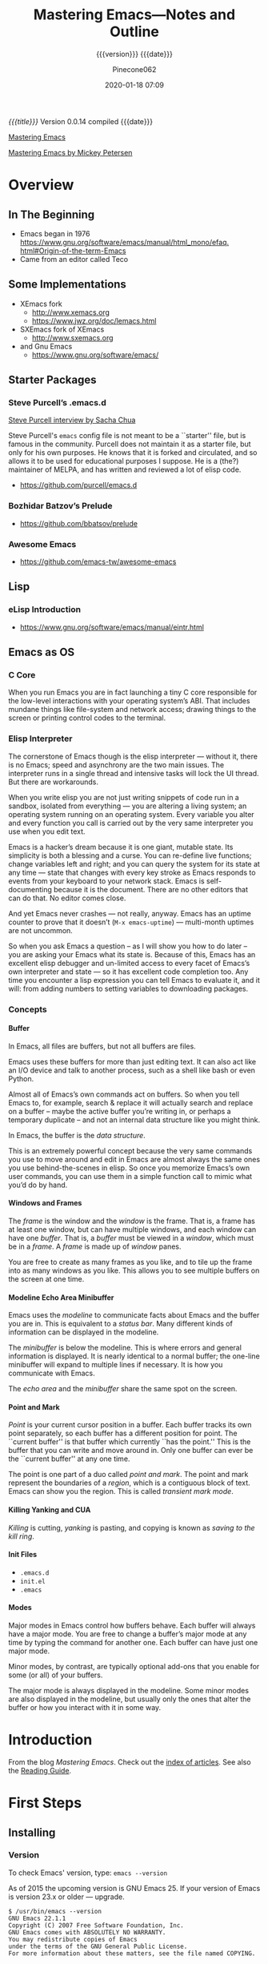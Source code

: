 # -*- mode: org; -*-

#+title:Mastering Emacs---Notes and Outline
#+subtitle:{{{version}}} {{{date}}}
#+author:Pinecone062
#+date:2020-01-18 07:09
#+macro:version Version 0.0.14

/{{{title}}}/ {{{version}}} compiled {{{date}}}

#+texinfo:@insertcopying

[[https://www.masteringemacs.org/][Mastering Emacs]]

[[file:/Volumes/Mt.Whitney/computers_bak/computers/text_stuff/text_editors/emacs_stuff/emacs--advanced/PETERSEN,M--mastering_emacs_().pdf][Mastering Emacs by Mickey Petersen]]


* Overview
** In The Beginning
   + Emacs began in 1976 [[https://www.gnu.org/software/emacs/manual/html_mono/efaq. html#Origin-of-the-term-Emacs]]
   + Came from an editor called Teco
** Some Implementations
:CP:
#+CINDEX: xemacs
#+CINDEX: sxemacs
:END:
   + XEmacs fork
     - [[http://www.xemacs.org]]
     - [[https://www.jwz.org/doc/lemacs.html]]
   + SXEmacs fork of XEmacs
     - [[http://www.sxemacs.org]]
   + and Gnu Emacs
     - [[https://www.gnu.org/software/emacs/]]
** Starter Packages
:CP:
#+CINDEX: starter packages
#+CINDEX: packages, starter
:END:
*** Steve Purcell’s .emacs.d
:CP:
#+CINDEX:Steve Purcell @code{.emacs.d}
#+CINDEX:Purcell, Steve
:END:

[[https://www.youtube.com/watch?v=Gq0hG_om9xY][Steve Purcell interview by Sacha Chua]]

Steve Purcell's ~emacs~ config file is not meant to be a ``starter'' file, but
is famous in the community.  Purcell does not maintain it as a starter file,
but only for his own purposes.  He knows that it is forked and circulated, and
so allows it to be used for educational purposes I suppose.  He is a (the?)
maintainer of MELPA, and has written and reviewed a lot of elisp code.

    + [[https://github.com/purcell/emacs.d]]

*** Bozhidar Batzov’s Prelude
:CP:
#+CINDEX: Batzov Prelude
#+CINDEX: Prelude from Batzov
:END:
    + [[https://github.com/bbatsov/prelude]]
*** Awesome Emacs
:CP:
#+CINDEX: Awesome Emacs
:END:
    + [[https://github.com/emacs-tw/awesome-emacs]]
** Lisp
*** eLisp Introduction
    + [[https://www.gnu.org/software/emacs/manual/eintr.html]]
:CP:
#+CINDEX: elisp
:END:
** Emacs as OS
*** C Core
When you run Emacs you are in fact  launching a tiny C core responsible for the
low-level interactions with your operating system’s ABI.  That includes mundane
things like  file-system and network  access; drawing  things to the  screen or
printing control codes to the terminal.
*** Elisp Interpreter
:CP:
#+CINDEX: elisp interpreter
#+CINDEX: ui thread
#+CINDEX: uptime
#+CINDEX: @code{M-x emacs-uptime}
:END:
The cornerstone of Emacs though is the elisp interpreter — without it, there is
no Emacs; speed  and asynchrony are the two main  issues.  The interpreter runs
in a single thread  and intensive tasks will lock the UI  thread. But there are
workarounds.

When  you write  elisp you  are not  just  writing snippets  of code  run in  a
sandbox,  isolated from  everything  — you  are altering  a  living system;  an
operating system running on an operating  system.  Every variable you alter and
every function  you call is  carried out by the  very same interpreter  you use
when you edit text.

Emacs  is  a hacker’s  dream  because  it is  one  giant,  mutable state.   Its
simplicity is  both a blessing and  a curse. You can  re-define live functions;
change variables left and right; and you  can query the system for its state at
any time — state that changes with every key stroke as Emacs responds to events
from your keyboard to your network  stack. Emacs is self-documenting because it
is the document. There  are no other editors that can do  that. No editor comes
close.

And yet Emacs never  crashes — not really, anyway. Emacs  has an uptime counter
to prove  that it doesn’t  (~M-x emacs-uptime~)  — multi-month uptimes  are not
uncommon.

So when you ask Emacs a question – as I will show you how to do later – you are
asking your Emacs  what its state is.  Because of this, Emacs  has an excellent
elisp debugger and un-limited access to  every facet of Emacs’s own interpreter
and state — so  it has excellent code completion too. Any  time you encounter a
lisp expression  you can tell  Emacs to evaluate it,  and it will:  from adding
numbers to setting variables to downloading packages.
*** Concepts
**** Buffer
:CP:
#+CINDEX: buffer
:END:
In Emacs, all files are buffers, but not all buffers are files.

Emacs uses these buffers for more than  just editing text. It can also act like
an I/O device  and talk to another process,  such as a shell like  bash or even
Python.

Almost all of Emacs’s own commands act  on buffers.  So when you tell Emacs to,
for example, search & replace it will actually search and replace on a buffer –
maybe the active  buffer you’re writing in, or perhaps  a temporary duplicate –
and not an internal data structure like you might think.

In Emacs, the buffer is the /data structure/.

This is an extremely powerful concept because the very same commands you use to
move  around  and edit  in  Emacs  are almost  always  the  same ones  you  use
behind-the-scenes in elisp. So once you memorize Emacs’s own user commands, you
can use them in a simple function call to mimic what you’d do by hand.
**** Windows and Frames
:CP:
#+CINDEX: windows
#+CINDEX: frames
:END:
The /frame/ is the window and the /window/  is the frame.  That is, a frame has
at least one  window, but can have  multiple windows, and each  window can have
one /buffer/.  That is, a /buffer/ must  be viewed in a /window/, which must be
in a /frame/.  A /frame/ is made up of /window/ panes.

You are  free to create as  many frames as you  like, and to tile  up the frame
into as many windows  as you like.  This allows you to  see multiple buffers on
the screen at one time.
**** Modeline Echo Area Minibuffer
:CP:
#+CINDEX: modeline
#+CINDEX: minibuffer
#+CINDEX: echo area
:END:
Emacs uses the /modeline/ to communicate facts about Emacs and the buffer you
are in.  This is equivalent to a /status bar/.  Many different kinds of
information can be displayed in the modeline.

The /minibuffer/ is below the modeline.  This is where errors and general
information is displayed.  It is nearly identical to a normal buffer; the
one-line minibuffer will expand to multiple lines if necessary.  It is how you
communicate with Emacs.

The /echo area/ and the /minibuffer/ share the same spot on the screen.
**** Point and Mark
:CP:
#+CINDEX: point
#+CINDEX: mark
#+CINDEX: region
#+CINDEX: transient mark mode
:END:
/Point/ is  your current cursor position  in a buffer.  Each  buffer tracks its
own point separately,  so each buffer has a different  position for point.  The
``current buffer'' is  that buffer which currently ``has the  point.''  This is
the buffer that you can write and move  around in.  Only one buffer can ever be
the ``current buffer'' at any one time.

The point  is one part of  a duo called /point  and mark/.  The point  and mark
represent the boundaries of a /region/, which is a contiguous block of text.
Emacs can show you the region.  This is called /transient mark mode/.
**** Killing Yanking and CUA
/Killing/ is cutting, /yanking/ is pasting, and copying is known as /saving to
the kill ring/.
**** Init Files
     + ~.emacs.d~
     + ~init.el~
     + ~.emacs~
**** Modes
Major modes in Emacs control how  buffers behave.  Each buffer will always have
a major  mode.  You are  free to change  a buffer’s major  mode at any  time by
typing the command for another one.  Each buffer can have just one major mode.

Minor modes, by contrast, are typically optional add-ons that you enable for
some (or all) of your buffers.

The major mode is  always displayed in the modeline. Some  minor modes are also
displayed in the modeline,  but usually only the ones that  alter the buffer or
how you interact with it in some way.

* Introduction
From the blog /Mastering Emacs/.  Check out the [[https://www.masteringemacs.org/all-articles][index of articles]].
See also the [[https://www.masteringemacs.org/reading-guide][Reading Guide]].

* First Steps
** Installing
*** Version
#+CINDEX: version
To check Emacs' version, type: ~emacs --version~

As of 2015 the upcoming version is GNU Emacs 25. If your version of Emacs is
version 23.x or older --- upgrade.

#+BEGIN_EXAMPLE
$ /usr/bin/emacs --version
GNU Emacs 22.1.1
Copyright (C) 2007 Free Software Foundation, Inc.
GNU Emacs comes with ABSOLUTELY NO WARRANTY.
You may redistribute copies of Emacs
under the terms of the GNU General Public License.
For more information about these matters, see the file named COPYING.
#+END_EXAMPLE

*** Emacs on Mac OS
:CI:
#+CINDEX: Mac OS, installing
:END:
Mac OSX, in particular, seems to attract  a great deal of conflicting advice on
how  to best  run Emacs;  the best  advice  I can  offer is  to try  out a  few
different approaches and find one that fits you.

:CI:
#+CINDEX: Mac OS, unofficial builds
:END:
 + Unofficial build  --- One approach (though  there are several) is  to use an
   unofficial build of Emacs.

**** Emacs For Mac OSX
#+CINDEX: Emacs For Mac OSX
#+CINDEX: Mac OSX, flavors
[[http://emacsformacosx.com/][Emacs For Mac OSX]]

   - Pure Emacs! No extras! No nonsense!
   - About These Emacs Builds
     * I build three different release flavors of Emacs:
       1. Official releases --- These should be more stable but are not released
            very often.
       2. Pretests --- These are much more  stable and are meant for vetting the
                      code for last minute bugs before a final release.
       3. Nightlies ---  These are bleeding edge builds and  may have bugs. They
                       are built directly from the [[http://git.savannah.gnu.org/cgit/emacs.git/][public Git repository]]. I try
                       to build these nightly.
     * The scripts I run basically just  configure and build right from the GNU
       source --- I  don't add any patches or any  extraneous lisp packages.  I
       do include  the old  Carbon icon  on the  disk image  because I  like it
       better than the new Cocoa icon but it is not enabled by default.
     * Emacs is built on  various versions of Mac OS X: 10.6,  10.7 and 10.9 as
       of this writing. The 10.6 builds  also build 32-bit and PowerPC binaries
       (only Emacs 24 builds PowerPC ---  Emacs dropped support for it in Emacs
       25).  The  later OSes  only build  64-bit builds.  All the  binaries are
       combined  into a  single executable  and a  small Ruby  launcher chooses
       which binary to run based on the machine's OS and architecture.
     * Why not just use  a fat binary? Because fat binaries can  only hold 1 of
       each architecture and Emacs has multiple x86_64 architectures binaries.
     * Why are there multiple x86_64 binaries? Because the Emacs source does OS
       feature detection at compile time instead  of at run-time. So if I build
       Emacs on  10.9 then it  will contain hard-coded  calls to 10.9  APIs and
       will not run on 10.6. If I compile  it on 10.6, then it will also run on
       10.9, but it won't take advantage of any of the features in 10.9.
     * Because  of  the unstable  nature  of  nighly  builds, and  (sadly)  the
       relative fragility  of OS X  running on VMs,  there may be  days missing
       here and there.
     * *Note:* Recent Emacs builds (since 2009-12-09) have 64 bit Intel support
       in the Universal Binary. Yay!
     * *Also  Note:* Recent  Emacs builds  (since 2012-12-16)  have been  built
       against Mac OS 10.7 (Lion) and have  Lion full screen support if you are
       running on Lion  or Mountain Lion. They also have  better retina display
       support and are code signed. Also Yay!
     * *Also  Also  Note:*  Recent  Emacs  builds  (since  2016-08-15)  include
       ~gnutls~ (except on Mac OS 10.6 ---  Homebrew doesn't work on 10.6 and I
       don't want to spend a lot of  time compiling ~gnutls~ on a platform that
       is  barely  used).    You  can  now  use  https  urls   in  the  package
       configuration. Yay!
     * *Also Also  Also Note:*  Recent Emacs builds  (since 2018-04-10)  do not
       include  ~gnutls~  on  10.8  and lower.   Unfortunately  the  method  of
       downloading  ~gnutls~ (Homebrew)  stopped  working  because the  servers
       stopped  supporting old  SSL versions  and  10.8's SSL  libs aren't  new
       enough.  The  Emacs 26.0.91-1  pretest  is  the  last version  that  has
       ~gnutls~ on Mac OS 10.8.

#+CINDEX: Mac OSX, build scripts
   - The Build Scripts
     * Get them here: https://github.com/caldwell/build-emacs
     * I rewrote the build scripts in 2014 to make them more modular so I could
       easily control them with Jenkins. I  also moved them from shell to Ruby,
       which cleaned things up tremendously. They still aren't documented super
       well, but they should be easier to read, at least.

#+CINDEX: Mac OSX, tips and tricks
#+CINDEX: Mac OSX, @code{Emacs.app}
    - Tips  and  Tricks  --  Here  are  some tips  and  tricks  on  setting  up
      ~Emacs.app~ on  Mac OS X.  These  are based on my  personal experience of
      using ~Emacs.app~ for the past 10 years  or so; there may be better ways,
      but these work for me.

@@texinfo:@heading Running @code{Emacs.app} from the command line with @command{emacs}@@

Call this script @@texinfo:@command{emacs}@@ and put it somewhere in your
@@texinfo:@env{PATH}@@ (@@texinfo:@code{~/bin}@@ or
@@texinfo:@code{/usr/local/bin}@@):

#+BEGIN_EXAMPLE
#!/bin/sh
/Applications/Emacs.app/Contents/MacOS/Emacs "$@"
#+END_EXAMPLE

@@texinfo: @heading Using @command{emacsclient}@@

 1. Make sure the latest @@texinfo:@code{emacsclient}@@ binary is in your path:

#+BEGIN_EXAMPLE
ln -s /Applications/Emacs.app/Contents/MacOS/bin/emacsclient /usr/local/bin
# or ~/bin if you prefer
#+END_EXAMPLE

 2. Call this script @@texinfo:@command{ec}@@ and  put it somewhere in your @@texinfo:@env{PATH}@@
    (@@texinfo:@code{~/bin}@@ or @@texinfo:@code{/usr/local/bin}@@):

#+BEGIN_EXAMPLE
#!/bin/sh
which osascript > /dev/null 2>&1 && osascript -e 'tell application "Emacs" to activate'
emacsclient -c "$@"
#+END_EXAMPLE

 3.  Add   @@texinfo:@command{alias  emacs=ec}@@   or  @@texinfo:@command{alias
    emacsclient=ec}@@   to  your   @@texinfo:@code{.bashrc}@@.   Or   just  use
    @@texinfo:@command{ec}@@ directly.

@@texinfo:@heading Using Emacs as the @command{mergetool} for @command{git}@@

 1. Add add this snippet to your @@texinfo:@code{.gitconfig}@@:

#+BEGIN_EXAMPLE
[merge]
        tool = ediff
[mergetool "ediff"]
        cmd = emacs --eval \"(ediff-merge-files-with-ancestor \\\"$LOCAL\\\" \\\"$REMOTE\\\" \\\"$BASE\\\" nil \\\"$MERGED\\\")\"
#+END_EXAMPLE

 2. If you want to use @@texinfo:@command{emacsclient}@@, add this snippet
    instead:

#+BEGIN_EXAMPLE
[merge]
  tool = ediff
[mergetool "ediff"]
  cmd = emacsclient -c -a \"\"  --eval \"(ediff-merge-files-with-ancestor \\\"$LOCAL\\\" \\\"$REMOTE\\\" \\\"$BASE\\\" nil \\\"$MERGED\\\")\"
#+END_EXAMPLE

@@texinfo:@heading Changing the Modifier Keys@@

@@texinfo:@subheading Easy@@
The easiest way is to use the Customize interface: ~M-x customize-group RET ns RET~.

@@texinfo:@subheading Hard@@
If you don't like Customize and want to do it manually, the following variables
control the modifier keys:

 - ns-alternate-modifier
 - ns-command-modifier
 - ns-control-modifier
 - ns-function-modifier
 - ns-option-modifier (just a different name for ns-alternate-modifier)
 - ns-right-alternate-modifier
 - ns-right-command-modifier
 - ns-right-control-modifier
 - ns-right-option-modifier

Each variable can be set to ~'control~, ~'meta~, ~'alt~, ~'super~, or ~'hyper~.

In addition ~ns-alternative-modifier~ (and  ~ns-option-modifier~) can be set to
~'none~, which  lets it get interpreted  by the OS so  it can be used  to input
special characters.

The ~ns-right-*~  variables are set to  ~'left~ by default which  makes them the
same as their ~left~ counterpart.

@@texinfo:@heading Verifying the Binary Integrity@@

This  site serves  the binaries  via SSL  and while  the binaries  are not  GPG
signed, the application is code signed. You can verify the signature like this:
 : codesign -dvv /Applications/Emacs.app

Or, if you haven't installed emacs yet, but have mounted the disk image:
 : codesign -dvv /Volumes/Emacs/Emacs.app

Look for the following in the output:

#+BEGIN_EXAMPLE
Authority=Developer ID Application: Galvanix
Authority=Developer ID Certification Authority
Authority=Apple Root CA
#+END_EXAMPLE

~Galvanix~  is my  consulting partnership  and is  what I  registered my  Apple
developer account under. If you see that, the binary is intact.

**** Build Emacs from Source on OSX
#+begin_src sh
git clone git://git.savannah.gnu.org/emacs.git
cd emacs
./autogen.sh
./configure --with-ns
make install
cd nextstep
open Emacs.app 
#+end_src

**** Emacs-Mac by Mitsuharu Yamamoto
- https://bitbucket.org/mituharu/emacs-mac/overview
- https://github.com/railwaycat/homebrew-emacsmacport

**** Emacs Plus
- https://github.com/railwaycat/homebrew-emacsmacport

**** Emacs For Mac OS Wiki
:CI:
#+CINDEX: wiki, mac os
:END:
[[https://www.emacswiki.org/emacs/EmacsForMacOS][EmacsForMacOS Wiki]]

***** Distributions

****** Vanilla
These builds are based on the development version of GNU Emacs and do not
contain any additional packages or patches.  Popular Mac keyboard shortcuts are
available though (e.g. ~Command-O~ for opening a file); these are mapped to the
~Super~ modifier (i.e., the Apple/Command key functions as ~Super~).

#+CINDEX: EmacsForMacOS
[[http://emacsformacosx.com/][EmacsForMacOS]]

****** Extras

******* Mitsuhara Yamamoto's Mac Port
#+CINDEX: Mac Port
[[https://bitbucket.org/mituharu/emacs-mac/][Mac Port]]

 Based on the latest stable release of GNU Emacs (26.1 as of 2018-06-14) and
 claims to incorporate most of the features of Carbon Emacs and the
 Carbon+AppKit port from Emacs 22.3. It has improved ~C-g~ support, an emulation
 of ‘select’ that doesn’t require periodic polling, full screen support,
 subpixel font rendering, and smooth (pixel) scrolling.  See the [[https://bitbucket.org/mituharu/emacs-mac/][readme]] for more
 details. Available via Homebrew and MacPorts (as emacs-mac-app), as discussed
 below, or prebuilt binaries.

******* Aquamacs
#+CINDEX: Aquamacs
- [[http://aquamacs.org/][Aquamacs]]

- [[https://github.com/davidswelt/aquamacs-emacs/][Github Aquamacs-Emacs]]

Is a convenient distribution based on GNU Emacs 25.1.

Aquamacs comes preconfigured with a large number of packages and differs from
other Emacsen in that it feels more like a Mac OS X application.

OS X standard keyboard shortcuts are supported, files open in separate windows
or tabs, nice fonts are available, and it has a convenient drag&drop
installer.

Hundreds of file types are supported (C, Java, HTML, Python, Ruby, AppleScript,
XML, R (Splus), LaTeX (AUCTeX) etc.).

All these extra modes come included and readily configured – no InitFile
hacking.

Spell checking is easy to install (e.g., CocoAspell) and asian input methods
are also supplied, and options to deal with the missing Meta key on Mac
keyboards.

Aquamacs is based on Cocoa, the modern user interface framework in OS X.

It is a ready-to-use Universal App for PPC and Intel Macs that works well on
all recent Mac OS X versions.  Recommended for Mac users who want an Emacs that
is tailored to the Mac.

Experimental versions based on GNU Emacs 25 are also available.

******* Emacs Modified for macOS
- [[https://vigou3.gitlab.io/emacs-modified-macos/][Emacs Modified for macOS]]

*Emacs Modified for macOS* is a distribution of GNU Emacs 26.1 (released May
28, 2018) bundled with a few select packages for R developers and LaTeX users.
The distribution is based on the latest stable release of GNU Emacs compiled by
David Caldwell and distributed on Emacs for Mac OS X.

******** Philosophy
This distribution of Emacs is based on the NeXTstep port part of the official
sources of GNU Emacs. Other than the additions mentioned above and the minor
configurations found in the site-start.el file, this is a stock distribution of
Emacs. Users of Emacs on other platforms will appreciate the similar look and
feel of the application.

******** vs. Aquamacs
#+CINDEX: Aquamacs
Those looking for a more Mac-like version of Emacs may consider Aquamacs. I
used Aquamacs myself for two years, but I got tired of disabling the newer
“features” in each release of the application. For me Aquamacs insists too much
on opening new frames and on playing with fonts. Moreover, ESS is not kept up
to date on a regular basis.

****** Building From Source
- To download emacs using git, use this command:
  : git clone git://git.savannah.gnu.org/emacs.git
- Tarball Available from the [[http://savannah.gnu.org/projects/emacs/][GNU Savannah emacs]] page.  Click on “Download Area”
  under “Quick Overview”.

******* Building
- There are many options for building emacs (such as whether to build for the
  X11 GUI or the Cocoa GUI), which are discussed in the INSTALL file.
- There is also a script (~emacs/mac/make-package~) to create a Mac OS X
  package for use by the installer.
- The “normal” way to build Emacs under Mac OS X is:
#+BEGIN_EXAMPLE
./configure --with-ns
 make install
#+END_EXAMPLE
- When the build is complete, you should see ~Emacs.app~ in
  ~./nextstep/Emacs.app~.  Simply copy it to your applications folder and open
  it to run.
- For more detailed instructions, see the ~nextstep/INSTALL~ file.
- Additionally, you may benefit from reading the build script here: http://github.com/ieure/emacs-nightly.

**** iTerm Wiki for Emacs
:CI:
#+CINDEX: iTerm
:END:
[[https://www.emacswiki.org/emacs/iTerm2#toc11][iTerm Wiki for Emacs --- Super and Hyper Keys]]

***** Why getting Super and Hyper working in a terminal is not straightforward
The reason for this has to do a lot with DEC terminal history and the keys that
were available  in some of the  earliest possible terminals.  The  DEC terminal
became the default basis of emulation for most software.

Contrast  this with  the [[https://en.wikipedia.org/wiki/Space-cadet_keyboard][Space-cadet]]  keyboard  that influenced  the design  of
Emacs, made  for MIT Lisp  machines.  It  included several modifier  keys which
allowed multiple  character sets  as well  as a large  macro space  for binding
commands to key combinations.   Two modifier keys to the left  of the space bar
on the Space-cadet keyboard include the *Super* and *Hyper* keys.

While insanely  useful for the  experienced user,  fewer people worked  on Lisp
machines  compared  to  the  widespread  availability  of  VT-series  character
terminals. All  command line and  serial-terminal interaction you’ll  ever find
supports VT-100.

In GUI mode most emacsen will bind the Windows or Option key to *Super*U. Or if
you’re a Mac  user, you might have swapped  *Alt* and *⌘* so the  *Meta* key is
closest to the spacebar and easier to reach.

When  you press  a key  on your  keyboard your  terminal emulator  will send  a
character  or  an escape  sequence  down  the  connection.   For DEC  or  xterm
terminals, some keys may not send signals.  iTerm2 can make use of any key that
OSX will respond to and you can  customize it to run commands locally, remotely
or send signals down the terminal connection to the remote machine.

***** Testing escape codes
First,  connect  your  remote  machine  and  issue  the  cat  command  with  no
parameters. Depending on  your OS, termcap on the remote  and the codepage your
keyboard is set  to, you’ll see either  a character or an  escape sequence when
you type something.

Let’s see how the Latin letter ~O~ works when pressed with modifier keys.
 + When I press ~o~, I get an ~o~.
 + But when I press ~ALT+o~, I get ~^[o~
 + When I press ~CTRL+ALT+o~, I get ~^[^O~
 + And when I press ~SHIFT+ALT+o~, I get ~^[O~

These combos are being  read by the remote machine and being  fed to ~STDIN~ to
~cat~ (and ~cat~ is reading them back  as output).  They’re also the most basic
escape sequences, as ~^~ is the code for ~COMMAND~, and ~^[~ is for ~ALT/META~,
known  as the  escape sequence  ~^[~ .   For terminals  and IBM  PCs, the  ~^[~
signifies some sort  of terminal code, signifying a keypress  or some action to
be taken  on the terminal  or the  remote.  If your  keyboard has a  D-pad, try
hitting  ~<up> <down>  <right>~ and  ~<left>~.  Usually  these will  be ~^[[A~,
~^[[B~, ~^[[C~ and ~^[[D~, respectively.

You can press ~C-c~ to get out of ~cat~

Now let’s  try sending a  more complicated escape  sequence using some  keys on
your keyboard and fool Emacs on the  remote into thinking you pressed a *Hyper*
key combo.
 + Go into your iTerm2 settings for your connection profile.
 + In the Keys panel, let’s set a key combo for ~Ctrl+⌘+Option+A~, which is the
   three leftmost keys next to the space bar plus the letter ~A~.
 + I’m pretty confident your remote termcap probably does not have an entry for
   ~^[[1;P9~, so let’s start off with that code.
 + Your setting should look like this:
   + Keyboard Shortcut :: ~^+Option+Control+a~
   + Action :: Send Escape Sequence
   + Escape :: ~[1;P9~
 + Let’s get Emacs to listen for this key.  Evaluate the following Lisp code in
   an Emacs session (I  took the liberty of adding escapes for  the rest of the
   keys):
 + Now we can bind Hyper to something.  Let’s try this:
   + ~(global-set-key (kbd "H-a") 'dired)~
 + Now when  you press ~Ctrl+⌘+Option+A~, ~dired~ should pop  up.  Proceed with
   adding the rest  of the keys and  escape codes in your  iTerm2 setup.  Also,
   you can use the ~cat~ command to  check your work and ensure that the proper
   escape sequences are reaching the remote machine.
 + You can also  make combinations with ~Control~ and ~META~  such as ~C-c H-o~
   with this technique.  For ~C-c H-o~ you would hit ~C-c~ and then release the
   keys, then ~Ctrl+⌘+Option+o~ for the ~H-o~ part.
 +  Now  you can  make  loads  more keybindings  for  all  your favorite  Emacs
   commands.

** Starting
** Interface
** Keys
*** Control
*** Extended
*** Universal
*** Remembering Keys
** Configuring
*** Customizing
*** Evaluating Lisp
*** Package Manager
*** Color Themes
*** Mastering Key Bindings in Emacs
- https://www.masteringemacs.org/article/mastering-key-bindings-emacs


There’s a reason why the Emacs manual has dedicated 30-odd pages to describing,
in great detail, all the subtleties and nuances of how to bind keys.  I’ve
written a guide that covers what you need to know to bind keys to even complex
commands, and a set of templates you can use in your own code.

**** Keymaps
#+cindex:keymap
A {{{dfn(keymap)}}} is an internal data structure used by Emacs to store keys
and their associated actions.  Keymaps are rarely modified directly, but
through a set of commands that manipulate the data structure for you.

Every buffer and most major and minor modes have a keymap, and that keymap
defines what the keys do when key sequences are sent to that buffer.  Keys can
be divided into three categories:

#+cindex:prefix key
#+cindex:key, prefix
#+cindex:complete key
#+cindex:key, complete
- undefined :: self-explanatory
- prefix key :: are parts of a complete key, and each constituent part of a
                prefix key is made up of its own keymap
- complete key :: a command that, when input, executes its associated command


#+cindex:keys, show all
To enumerate all the active minor and major mode key bindings in a buffer,
type:

- =C-h m=


If you know part of a key sequence, type out that part, then type the following
to get a list of all keys that belong to that sequence.

- =C-h=

**** Key Bind Commands
There are several ways you can define (or undefine) keys.

- ~(define-key KEYMAP KEY DEF)~ ::

     #+cindex:@code{define-key}
     #+cindex:keyboard map
     #+cindex:keymap, keyboard
     Defines a key against a keyboard map.  Use this if you want to change a
     keymap that isn’t the current buffer map.

- ~(local-set-key KEY COMMAND)~ ::

     #+cindex:@code{local-set-key}
     #+cindex:local keymap
     #+cindex:keymap, local
     Binds a key to the local keymap used by the active buffer, unlike
     ~define-key~ which takes an explicit keymap to bind a key against.

- ~(global-set-key KEY COMMAND)~ ::

     #+cindex:@code{global-set-key}
     #+cindex:global keymap
     #+cindex:keymap, global
     Binds a key to the global keymap, making it available in all buffers (with
     a caveat---see below.)

- ~(global-unset-key KEY)~ ::

     #+cindex:@code{global-unset-key}
     #+cindex:global keymap
     #+cindex:keymap, global
     Removes KEY from the global keymap

- ~(local-unset-key KEY)~ ::

     #+cindex:@code{local-unset-key}
     #+cindex:local keymap
     #+cindex:keymap, local
     Removes KEY from the active, local keymap.

**** Representing Keys in Code
{{{heading(@@texinfo:@code{@@kbd@@texinfo:}@@)}}}

#+cindex:key as string, vector
#+cindex:vector key
#+cindex:@code{kbd} macro
In order to actually bind a key you must first tell Emacs what key you intend
to use.  Unfortunately there’s more than one way of representing keys in Emacs:
as a /string/, or as a /vector/.  There is a macro built in to Emacs called
{{{dfn(kbd)}}}, which translates a human-readable key into a format Emacs can
understand.

{{{heading(Function and Navigation Keys)}}}

One important point to note is that you must surround /function/ and
/navigation/ keys with =<= and =>=.  Those keys include F-keys, arrow keys and
home row keys, like so: =<home>=, =<f8>= and =<down>=.  But if you want to
represent the key =C-c p= then write ~(kbd "C-c p")~.

**** Remapping Commands
{{{heading(@@texinfo:@code{@@remap@@texinfo:}@@---Replace)}}}

#+cindex:@code{remap} event
#+cindex:@code{define-key} command
You can tell Emacs that you want to /replace/ all keys pointing to a certain
command with one of your own choosing by using the ~remap~ event; this should
be done instead of passing a key to the key bind function you are using.  This
is arguably the best way of replacing existing commands with your own as Emacs
will automagically handle the key reassignment in the background.

: (define-key (current-global-map) [remap kill-line] 'my-homemade-kill-line)

Here I globally remap all key binds that point to ~kill-line~ to
~my-homemade-kill-line~.

#+cindex:transient mark mode
For some more hands-on examples read my article [[https://www.masteringemacs.org/article/fixing-mark-commands-transient-mark-mode][Fixing the Mark Commands in Transient Mark Mode]].

**** Reserved Keys
You can pick any keyboard combination you desire---even if that key bind is
already taken, so be careful.  But Emacs has set aside certain keys for use by
users.  Generally, all keys prefixed with =C-c ?= (where =?= is a single
character) are reserved for you, and you alone.  In practice most third-party
packages don’t give a hoot and will gladly stuff their own key binds in there.

The other set of reserved keys are the F-keys from =F5= and onwards.

{{{heading(Hyper and Super Prefix Keys)}}}

#+cindex:hyper key
#+cindex:super key
The other two prefix keys reserved to you are =hyper= and =super=.  They are
remnants from ancient keyboards used in the 80s, but live on today in Emacs.
Most PC-compatible keyboards won’t have a =super= or =hyper= key so some people
rebind the Windows key and the Application Context key to be =hyper= and
=super= instead.

#+caption:Symbolics's lisp machine keyboard PN 365407 Rev C. (Photo by Joey Devilla.)
#+name:fig-lisp-machine-super-hyper-keys
[[file:figs/lisp-machine-keyboard-2-left.jpg]]

[fn::From http://ergoemacs.org/emacs/emacs_hyper_super_keys.html]

- See [[http://ergoemacs.org/emacs/emacs_hyper_super_keys.html][Emacs: How to Bind Super Hyper Keys]].

- See [[http://irreal.org/blog/?p=1450][A Hyper Key for the Mac]]


If you want to use =hyper= then use the prefix key =H-= (e.g., =H-q=) and if
you want =super= use the prefix key =s-= (lower case).


{{{heading(On Mac OS X)}}}

#+caption:set keys for Apple keyboard, for emacs in OS X
#+name:set-keys-mac-os-x
#+begin_src emacs-lisp
;; set keys for Apple keyboard, for emacs in OS X
(setq mac-command-modifier 'meta) ; make cmd key do Meta
(setq mac-option-modifier 'super) ; make opt key do Super
(setq mac-control-modifier 'control) ; make Control key do Control
(setq ns-function-modifier 'hyper)  ; make Fn key do Hyper
#+end_src
*** Configuring the Emacs Frame Height
- See [[http://irreal.org/blog/?p=1331][More on Setting the Emacs Frame Height]]

** Help
*** Info
*** Apropos
*** Describe

* Directories---Files---Buffers
** Insert File Contents

#+cindex:file, insert
#+cindex:insert file
#+attr_texinfo: :indic code
- insert-file =C-x i= ::

     This function is for interactive use only; in Lisp code use
     ~insert-file-contents~ instead

- insert-file-contents ::

     #+attr_texinfo: :options insert-file-contents @var{filename} &optional @var{visit} @var{end} @var{replace}
     #+begin_defun
     Insert contents of file FILENAME after point.  Returns list of absolute
     file name and number of characters inserted. 

     - VISIT if non-nil, the buffer’s visited filename and last save file
       modtime are set, and it is marked unmodified.

     - BEG and END specify what portion of the file to insert.
       These arguments count bytes in the file, not characters in the buffer.
       If VISIT is non-nil, BEG and END must be nil.

     - REPLACE if non-nil, replace the current buffer contents (in the
       accessible portion) with the file contents.  This is better than simply
       deleting and inserting the whole thing because (1) it preserves some
       marker positions and (2) it puts less data in the undo list.  When
       REPLACE is non-nil, the second return value is the number of characters
       that replace previous buffer contents.
     #+end_defun

* Movement

* Editing
** Killing and Yanking

** Transposing Text

** Filling and Commenting

** Searching and Replacing

** Changing Case

** Counting

** Text Manipulation

** Keyboard Macros

** Text Expansion

** Indenting

** Sorting and Aligning

** Zapping

** Spell Checking

** Quoted Insert

** Comparing Diffing and Merging
{{{heading(Diff Mode)}}}

=M-x diff= command produces Diff mode, which displays the differences between
two files in a =*diff*= buffer through running the ~diff~ program.  Switches
are found in the ~diff-switches~ variable (the default is =-u=, a unified
context diff).

{{{heading(Ediff Package)}}}

Ediff is a more sophisticated alternative to Diff mode.  See info:ediff.

{{{heading(Comparing a File to a Backup)}}}

=M-x diff-backack= compares a file with its most recent backup.  If you specify
the name of a backup file, this command compares it with the source file
instead.  Otherwise, it is the same as =M-x diff=.

{{{heading(Compare a Buffer with its File)}}}

=M-x diff-buffer-with-file= compares a specified buffer with its corresponding
file.  This shows you what changes you would make to the file if you save the
buffer.

{{{heading(Compare Windows)}}}

=M-x compare-windows= compares the text in the current window with that in the
window that was the selected window before you selected the current one.

{{{heading(Smerge Mode)}}}

=M-x smerge-mode= turns on Smerge mode, a minor mode for editing output from
the ‘diff3’ program.

{{{heading(Emerge)}}}

The Emerge commands compare two files or buffers, and display the comparison in
three buffers: one for each input text (the “A buffer” and the “B buffer”), and
one (the “merge buffer”) where merging takes place.  The merge buffer shows the
full merged text, not just the differences.  Wherever the two input texts
differ, you can choose which one of them to include in the merge buffer.

- =M-x emerge-files= :: to merge two specific files.

- =M-x emerge-files-with-ancestor= :: to merge two files with reference to a
     common ancestor.

- =M-x emerge-buffers= :: to merge two buffers

- =M-x emerge-buffers-with-ancestor= :: to merge two buffers with reference to
     a common ancestor in a third buffer.

*** Diff Mode
#+cindex:diff mode
Used for the output of =M-x diff=.  Select Diff mode manually with =M-x
diff-mode=.

- =M-x diff= ‘(diff OLD NEW &optional SWITCHES)’ :: Find and display the
     differences between OLD and NEW files.  When called interactively, read
     NEW, then OLD, using the minibuffer.  The default for NEW is the current
     buffer’s file name, and the default for OLD is a backup file for NEW, if
     one exists.  When called interactively with a prefix argument, prompt
     interactively for diff switches.  Otherwise, the switches specified in the
     variable ‘diff-switches’ are passed to the diff command.

{{{heading(Hunks)}}}

#+cindex:hunks
#+cindex:hunk header
The changes specified in a patch are grouped into “hunks”, which are contiguous
chunks of text that contain one or more changed lines.  Each hunk is preceded
by a “hunk header”, which specifies the old and new line numbers where the
hunk’s changes occur.  Diff mode highlights each hunk header

{{{subheading(File Header)}}}

#+cindex:file header
The first hunk in a patch is preceded by a file header, which shows the names
of the new and the old versions of the file, and their time stamps.

{{{subheading(Editing Hunks)}}}

- =M-n= ‘(diff-hunk-next)’ :: Move to the next hunk-start (‘diff-hunk-next’).
     With prefix argument N, move forward to the Nth next hunk.

- =M-p= ‘(diff-hunk-prev)’ :: Move to the previous hunk-start
     (‘diff-hunk-prev’).  With prefix argument N, move back to the Nth previous
     hunk.

- =M-}= ‘(diff-file-next)’ :: Move to the next file-start, in a multi-file
     patch (‘diff-file-next’).  With prefix argument N, move forward to the
     start of the Nth next file.

- =M-{= ‘(diff-file-pref)’ :: Move to the previous file-start, in a multi-file
     patch (‘diff-file-prev’).  With prefix argument N, move back to the start
     of the Nth previous file.

- =M-k= ‘(diff-hunk-kill)’ :: Kill the hunk at point (‘diff-hunk-kill’).

- =M-K= ‘(diff-file-kill)’ :: In a multi-file patch, kill the current file
     part.  (‘diff-file-kill’).

- =C-c C-a= ‘(diff-apply-hunk)’ :: Apply this hunk to its target file
     (‘diff-apply-hunk’).  With a prefix argument of ‘C-u’, revert this hunk,
     i.e. apply the reverse of the hunk, which changes the “new” version into
     the “old” version.

- =C-c C-b= ‘(diff-refine-hunk)’ :: Highlight the changes of the hunk at point
     with a finer granularity (‘diff-refine-hunk’).  This allows you to see
     exactly which parts of each changed line were actually changed.

- =C-c C-c= ‘(diff-goto-source)’ :: Go to the source file and line
     corresponding to this hunk (‘diff-goto-source’).  By default, this jumps
     to the “new” version of the file, the one shown first on the file header.
     With a prefix argument, jump to the “old” version instead.

- =C-c C-e= ‘(diff-ediff-patch)’ :: Start an Ediff session with the patch
     (‘diff-ediff-patch’).  See info:ediff

- =C-c C-n= ‘(diff-restrict-view)’ :: Restrict the view to the current hunk
     (‘diff-restrict-view’).  *Note info:emacs#Narrowing.  With a prefix argument,
     restrict the view to the current file of a multiple-file patch.  To widen
     again, use ‘C-x n w’ (‘widen’).

- =C-c C-d= ‘(diff-unified->context)’ :: Convert the entire buffer to the
     “context diff format” (‘diff-unified->context’).  With a prefix argument,
     convert only the hunks within the region.

- =C-c C-u= ‘(diff-context->unified)’ :: Convert the entire buffer to unified
     diff format (‘diff-context->unified’).  With a prefix argument, convert
     unified format to context format.  When the mark is active, convert only
     the hunks within the region.

- =C-c C-w= ‘(diff-ignore-whitespace-hunk)’ :: Re-generate the current hunk,
     disregarding changes in whitespace (‘diff-ignore-whitespace-hunk’).

- =C-x 4 A= ‘(diff-add-change-log-entries-other-window)’ :: Generate a
     ChangeLog entry, like ‘C-x 4 a’ does (*note [[info:emacs#Change%20Log]]), for
     each one of the hunks.

*** eDiff Mode
See [[info:ediff][Ediff]]

Ediff is a comprehensive visual interface to Unix diff and patch utilities.

*** sMerge
~smerge-mode~ is a minor mode to simplify editing output from the ~diff3~
program.  This is typically the result of a failed merge from a version control
system update outside VC, due to conflicting changes to a file.  Smerge mode
provides commands to resolve conflicts by selecting specific changes.

*** eMerge
See info:emacs#Emerge

{{{noindent}}}See [[info:emacs#Merge%20Commands]]

It’s not unusual for programmers to get their signals crossed and modify the
same program in two different directions.  To recover from this confusion, you
need to merge the two versions.

- =M-x emerge-files= :: Merge two specified files.

- =M-x emerge-files-with-ancestor= :: Merge two specified files, with reference
     to a common ancestor.

- =M-x emerge-buffers= :: Merge two buffers.

- =M-x emeerge-buffers-with-ancestor= :: Merge two buffers with reference to a
     common ancestor in a third buffer.


The Emerge commands compare two files or buffers, and display the comparison in
three buffers: one for each input text (the “A buffer” and the “B buffer”), and
one (the “merge buffer”) where merging takes place.  The merge buffer shows the
full merged text, not just the differences.  Wherever the two input texts
differ, you can choose which one of them to include in the merge buffer.

If a common ancestor version is available, from which the two texts to be
merged were both derived, Emerge can use it to guess which alternative is
right.  Wherever one current version agrees with the ancestor, Emerge presumes
that the other current version is a deliberate change which should be kept in
the merged version.  Use the ‘with-ancestor’ commands if you want to specify a
common ancestor text.  These commands read three file or buffer names—variant
A, variant B, and the common ancestor.

**** Interactive Merging
#+cindex:emerge mode
You control the merging by typing special “merge commands” in the merge buffer.
For each run of differences between the input texts, you can choose which one
of them to keep, or edit them both together.  The merge buffer uses a special
major mode, Emerge mode, with commands for making these choices.  But you can
also edit the buffer with ordinary Emacs commands.

Normally, the merge buffer starts out with the A version of the text.  But when
the A version of a difference agrees with the common ancestor, then the B
version is initially preferred for that difference.

{{{heading(Selected Difference)}}}

At any given time, the attention of Emerge is focused on one particular
difference, called the “selected” difference.  This difference is marked off in
the three buffers like this:

#+BEGIN_EXAMPLE

     vvvvvvvvvvvvvvvvvvvv
     TEXT THAT DIFFERS
     ^^^^^^^^^^^^^^^^^^^^

#+END_EXAMPLE

Emerge numbers all the differences sequentially and the mode line always shows
the number of the selected difference.

{{{heading(Exiting Emerge)}}}

Emerge leaves the merged text in the merge buffer when you exit.

- =C-x C-w= :: save the merge buffer in a file.  If you give a
numeric argument to ‘emerge-files’ or ‘emerge-files-with-ancestor’, it reads
the name of the output file using the minibuffer.  Then exiting from Emerge
saves the merged text in the output file.

- =C-]= :: abort Emerge without saving.

**** Submodes in Emerge

There are two modes for giving merge commands: Fast Mode and Edit Mode.  The
mode line indicates Edit and Fast modes with ‘E’ and ‘F’.

There are two additional submodes that affect how particular merge commands
work: Auto Advance Mode, and Skip Prefers Mode.

{{{heading(Fast Mode)}}}

- =C-c C-c f= :: switch to Fast mode (from Edit mode)

In Fast mode, basic merge commands are single characters, but ordinary Emacs
commands are disabled.

{{{heading(Edit Mode)}}}

- =e= :: swith to Edit mode (from Fast mode)

In Edit mode, all merge commands start with the prefix key ‘C-c C-c’, and the
normal Emacs commands are also available.  This allows editing the merge
buffer, but slows down Emerge operations.

{{{heading(Auto Advance Mode)}}}

If Auto Advance mode is in effect, the ‘a’ and ‘b’ commands advance to the next
difference.  This lets you go through the merge faster as long as you simply
choose one of the alternatives from the input.  The mode line indicates Auto
Advance mode with ‘A’.

{{{heading(Skip Prefers Mode)}}}

If Skip Prefers mode is in effect, the ‘n’ and ‘p’ commands skip over
differences in states “prefer-A” and “prefer-B” (*note State of Difference::).
Thus you see only differences for which neither version is presumed correct.
The mode line indicates Skip Prefers mode with ‘S’.  This mode is only relevant
when there is an ancestor.

Use the command ‘s a’ (‘emerge-auto-advance’) to set or clear Auto Advance
mode.  Use ‘s s’ (‘emerge-skip-prefers’) to set or clear Skip Prefers mode.
These commands turn on the mode with a positive argument, turn it off with a
negative or zero argument, and toggle the mode with no argument.

**** State of a Difference
In the merge buffer, a difference is marked with lines of ‘v’ and ‘^’
characters.  Each difference has one of these seven states:

- =A= :: The difference is showing the A version.  The ‘a’ command always
         produces this state; the mode line indicates it with ‘A’.

- =B= :: The difference is showing the B version.  The ‘b’ command always
         produces this state; the mode line indicates it with ‘B’.

- =default-A= or =default-B= :: The difference is showing the A or the B state
     by default, because you haven’t made a choice.  All differences start in
     the default-A state (and thus the merge buffer is a copy of the A buffer),
     except those for which one alternative is preferred (see below).

     When you select a difference, its state changes from default-A or
     default-B to plain A or B.  Thus, the selected difference never has state
     default-A or default-B, and these states are never displayed in the mode
     line.

     The command ‘d a’ chooses default-A as the default state, and ‘d b’
     chooses default-B.  This chosen default applies to all differences that
     you have never selected and for which no alternative is preferred.  If you
     are moving through the merge sequentially, the differences you haven’t
     selected are those following the selected one.  Thus, while moving
     sequentially, you can effectively make the A version the default for some
     sections of the merge buffer and the B version the default for others by
     using ‘d a’ and ‘d b’ between sections.

- =prefer-A= or =prefer-B= :: The difference is showing the A or B state
     because it is “preferred”.  This means that you haven’t made an explicit
     choice, but one alternative seems likely to be right because the other
     alternative agrees with the common ancestor.  Thus, where the A buffer
     agrees with the common ancestor, the B version is preferred, because
     chances are it is the one that was actually changed.

     These two states are displayed in the mode line as ‘A*’ and ‘B*’.

- =combined= :: The difference is showing a combination of the A and B states,
                as a result of the ‘x c’ or ‘x C’ commands. The mode line
                displays this state as ‘comb’.

                Once a difference is in this state, the ‘a’ and ‘b’ commands
                don’t do anything to it unless you give them a numeric
                argument.

** Entering Special Symbols
   #+cindex:Section § symbol
   #+cindex:symbol §
- Section § symbol :: =C-x 8 S=

* Practicals
** Exploring Emacs

** Log Files

** TRAMP

** Dired
#+cindex:dired
You can manipulate directories and files using Emacs’s directory editor, dired.

Ways to access dired:

- From IDO Mode :: =C-x C-f C-d= when finding files to open a dired buffer in
                   that file's current directory.

- As a command :: =M-x dired=

- As a key bind :: =C-x d= =C-x 4 d=


#+cindex:@command{dired-listing-switches}
Dired Buffer is usually based upon ~ls -al~.  This can be configured using
~dired-listing-switches~.

*** Dired Navigation

*** Dired Marking and Unmarking

*** Dired Operations

*** Working Across Directories

**** Include Additional Directories

#+cindex:directories, include subdirectories
#+cindex:subdirectories, include
#+cindex:include subdirectories
- ~dired-maybe-insert-subdir~ ::

  - =i= :: insert this subdirectory into the same dired buffer (like ~ls -lR~)

  #+cindex:switches, @command{ls}
  #+cindex:@command{ls} switches
  - =C-u i= :: edit the ~ls~ switches; add =R= to the switches to expand
                    the whole tree starting at this subdirectory

  - [[info:emacs#Subdir%20switches][Subdir Switches]] :: for more details

- ~dired-hide-subdir~ :: =$= --- hide or unhide the current subdirectory and
     move to next directory

     - =M-$= :: (un)hide all directories

- ~dired-reset-subdir-switches~ :: reset all subdirectory switches to the
     default


**** Find Wrapper Commands
#+cindex:@command{find} wrapper commands
To recursively apply a dired or shell command, use Emac's ~find~ wrapper
commands.

All commands take the output of find and build a dired buffer relative to a
starting directory. Emacs is clever enough to notice the relative paths in what
was the filename portion of the buffer. All commands in dired work as usual.

| Commands               | Description                                                |
|------------------------+------------------------------------------------------------|
| ~find-dired~           | Calls ~find~ with a pattern                                |
| ~find-name-dired~      | Calls ~find~ with =-name= using glob patterns              |
| ~find-grep-dired~      | Calls ~find~ and ~grep~                                    |
| ~find-lisp-find-dired~ | Uses Emacs and regexp to find files (elisp implementation) |
|                        | does not use shell globbing                                |
|------------------------+------------------------------------------------------------|

** Shell Commands
The following shell commands work on generic buffers.

#+caption:Shell command key bindings
#+name:shell-command-bindings
|------------+---------------------------------------|
| Keys       | Description                           |
|------------+---------------------------------------|
| M-!        | Calls shell command and prints output |
| C-u M-!    | As above, but inserts into buffer     |
| M-&        | Like M-! but asynchronous             |
| C-u M-&    | Like C-u M-! but asynchronous         |
| M-pipe     | Pipes region to shell command         |
| C-u M-pipe | Likes M-pipe, but replaces region     |
|------------+---------------------------------------|

- [ =C-u= ] =M-!= and =M-&= :: Invoke any shell command; output is
     printed to the mini-buffer if it is only a small amount, or to a
     dedicated buffer otherwise.  Add a prefix argument to insert the
     output into the buffer.

- [ =C-u= ] =M-|= :: Takes the region as input and sends it to the
     standard input of a shell command, and returns the output to
     either the mini-buffer or a dedicated buffer.  Add a prefix
     argument to replace the region with the shell output.

*** Compiling in Emacs
=M-x compile= asynchronously runs a compilation command (by default
~make -k~).  You can run any command or script, however, and track the
output.  Error messages go to the "*compilation*" buffer.

#+caption:Compilation command key bindings
#+name:compilation-command-bindings
|-----------------------------+------------------------------------------------------|
| Commands                    | Description                                          |
|-----------------------------+------------------------------------------------------|
| =M-x compile=               | Runs a command, and tracks errors                    |
| =M-x recompile=             | Re-runs last command                                 |
| =M-g M-n=, =M-g M-p=        | Jumps to next or previous error                      |
| =C-x `=                     | Visit errors sequentially                            |
| =g= (Compilation mode)      | Re-runs last command                                 |
| =M-x kill-compilation=      | Kill the running compilation subprocess              |
| =compile-command=           | Variable holding prior command                       |
| =compilation-scroll-output= | Variable controlling scrolling of compilation buffer |
| =compilation-environment=   | Variable to control the environment passed           |
|-----------------------------+------------------------------------------------------|

*** Compilation Mode
The "*compilation*" buffer uses a major mode called Compilation mode.
This mode turns each error message in the buffer into a hyperlink; you
can move point to it and type <RET> to visit "locus" of the error
message in a separate window.

- =compilation-auto-jump-to-first-error= :: Variable allowing Emacs to
     automatically jump to the first error message that appears in the
     compilation buffer (when set to non-=nil=).

** Shells

*** Shell Mode

*** Terminal Emulator

*** eshell---Emac's Shell

* Special Packages
** Polymode
Multiple Major Modes and How to Use SQL and Python in one Buffer

- [[https://www.masteringemacs.org/article/polymode-multiple-major-modes-how-to-use-sql-python-in-one-buffer][About Polymode]]

** Magit
‘A Git Porcelain inside Emacs’

See [[https://www.masteringemacs.org/article/introduction-magit-emacs-mode-git][“An introduction to Magit, an Emacs mode for Git”]]

Magit is an interface to the version control system Git, implemented as an
Emacs package. Magit aspires to be a complete Git porcelain; it is complete
enough to allow even experienced Git users to perform almost all of their daily
version control tasks directly from within Emacs.

- [[https://magit.vc][Magit Home]]
- [[https://magit.vc/manual/magit/index.html#SEC_Contents][Magit User Manual]]


{{{heading(Staging and Unstaging)}}}

Staging and otherwise applying changes is one of the most important features in
a Git porcelain and here Magit outshines anything else, including Git itself.
Git’s own staging interface (git add --patch) is so cumbersome that many users
only use it in exceptional cases.  In Magit staging a hunk or even just part of
a hunk is as trivial as staging all changes made to a file.

{{{subheading(Status Buffer)}}}

The most visible part of Magit’s interface is the status buffer, which displays
information about the current repository. Its content is created by running
several Git commands and making their output actionable.  Among other things,
it displays information about the current branch, lists unpulled and unpushed
changes and contains sections displaying the staged and unstaged changes.  That
might sound noisy, but, since sections are collapsible, it’s not.

{{{subheading(Stage and Unstage)}}}

To stage or unstage a change one places the cursor on the change and then types
=s= or =u=.  The change can be a file or a hunk, or when the region is active
(i.e. when there is a selection) several files or hunks, or even just part of a
hunk.  The change or changes that these commands --- and many others --- would
act on are highlighted.

{{{subheading(Apply Variants)}}}

Magit also implements several other “apply variants” in addition to staging and
unstaging.  One can discard or reverse a change, or apply it to the working
tree.  Git’s own porcelain only supports this for staging and unstaging and you
would have to do something like =git diff ... | ??? | git apply ...= to
discard, revert, or apply a single hunk on the command line.  In fact that’s
exactly what Magit does internally (which is what lead to the term “apply
variants”).

{{{heading(Advanced Features)}}}

Magit fully embraces Git. It exposes many advanced features using a simple but
flexible interface instead of only wrapping the trivial ones like many GUI
clients do. Of course Magit supports logging, cloning, pushing, and other
commands that usually don’t fail in spectacular ways; but it also supports
tasks that often cannot be completed in a single step. Magit fully supports
tasks such as:

- merging
- rebasing
- cherry-picking
- reverting
- blaming


{{{noindent}}}by not only providing a command to initiate these tasks but also
by displaying context sensitive information along the way and providing
commands that are useful for resolving conflicts and resuming the sequence
after doing so.

Magit wraps and in many cases improves upon at least the following Git
porcelain commands:

- add
- am
- bisect
- blame
- branch
- checkout
- cherry
- cherry-pick
- clean
- clone
- commit
- config
- describe
- diff
- fetch
- format-patch
- init
- log
- merge
- merge-tree
- mv
- notes
- pull
- rebase
- reflog
- remote
- request-pull
- reset
- revert
- rm
- show
- stash
- submodule
- tag


Many more Magit porcelain commands are implemented on top of Git plumbing
commands.
*** Status Buffer

{{{heading(Status)}}}

#+cindex:status
#+cindex:magit-status
To display information about the current Git repository, type =M-x magit-status
RET=.  You will be using this command a lot, and should therefore give it a
global key binding.  This is what we recommend:

: (global-set-key (kbd "C-x g") 'magit-status)

{{{subheading(Status Buffer)}}}

#+cindex:status buffer
Most Magit commands are commonly invoked from the status buffer.  It can be
considered the primary interface for interacting with Git using Magit.  Many
other Magit buffers may exist at a given time, but they are often created from
this buffer.

{{{subheading(Safe State)}}}

Return to a safe state:

: git reset --hard PRE-MAGIT-STATE

{{{subheading(Refresh Status Buffer)}}}

#+cindex:refresh status buffer
#+cindex:status buffer, refresh
Go to the status buffer, while at the same time refreshing it, by typing =C-x
g=.  (When the status buffer, or any Magit buffer for that matter, is the
current buffer, then you can also use just =g= to refresh it).

{{{subheading(Move Between Sections)}}}

Move between sections using =p= and =n=.  Note that the bodies of some sections
are hidden.  Type =TAB= to expand or collapse the section at point.  You can
also use =C-tab= to cycle the visibility of the current section and its
children.

{{{subheading(Stage Changes)}}}

#+cindex:stage changes
Move to a file section inside the section named “Unstaged changes”
and type =s= to stage the changes you have made to that file.  That file now
appears under “Staged changes”.

{{{subheading(Stage and Unstage Hunks)}}}

Magit can stage and unstage individual hunks, not just complete files.  Move to
the file you have just staged, expand it using =TAB=, move to one of the hunks
using =n=, and unstage just that by typing =u=.  Note how the staging (=s=) and
unstaging (=u=) commands operate on the change at point. Many other commands
behave the same way.

* Additional Resources
:PROPERTIES:
:appendix: t
:END:
** Mastering Emacs in One Year
- https://github.com/redguardtoo/mastering-emacs-in-one-year-guide/blob/master/guide-en.org
- http://blog.binchen.org
** How to Learn Emacs---A Hand-drawn One-pager for Beginners
- https://sachachua.com/blog/2013/05/how-to-learn-emacs-a-hand-drawn-one-pager-for-beginners/
- https://sachachua.com/blog/
** Emacs Rocks
- http://emacsrocks.com
** Planet Emacsen
- https://github.com/hober/planet.emacsen.org
- web site is currently /down/
- https://planet.emacslife.com (unofficial version)
** Awesome Emacs
- https://github.com/emacs-tw/awesome-emacs
** Using Emacs Series
- https://cestlaz.github.io/stories/emacs/
** Xah Emacs Tutorial
- http://ergoemacs.org/emacs/emacs.html
** Emacs Mini Tutorial
- [[http://tuhdo.github.io/emacs-tutor.html][Emacs Mini Manual (PART 1) - THE BASICS]]
** r/emacs
- https://www.reddit.com/r/emacs
** Emacs StackExchange
- https://emacs.stackexchange.com
** Effective emacs
- https://a-nickels-worth.blogspot.com/2007/11/effective-emacs.html

* Copying
:PROPERTIES:
:copying:  t
:END:

Copyright \copy 2020 by {{{author}}}

* Table Listings
:PROPERTIES:
:unnumbered: t
:END:
#+texinfo: @listoffloats Table

* Concept Index
:PROPERTIES:
:INDEX:    cp
:unnumbered: t
:END:

* Function Index
:PROPERTIES:
:index:    fn
:unnumbered: t
:END:

* Variable Index
:PROPERTIES:
:index:    vr
:unnumbered: t
:END:

* Program Index
:PROPERTIES:
:unnumbered: t
:index:    pg
:END:

* Footnotes

* Build Tools
:PROPERTIES:
:appendix: t
:END:

** Makefile                                          :dependencies:env_vars:
:PROPERTIES:
:appendix: t
:dependency1: "make"
:dependency2: "AWS Account with ~/.aws/credentials and ~/.aws/config"
:dependency3: "S3 bucket set up for serving a static web pages"
:dependency4: "GitHub Account with personal token"
:env_var1: ORG_TEMPLATE
:env_var2: EMACSLOADPATH
:env_var3: AWS_S3_BUCKET
:env_var4: GITHUB_TOKEN
:END:

#+name:Makefile
#+header: :tangle Makefile
#+header: :noweb tangle
#+begin_src makefile
  TEMPLATE = $(ORG_TEMPLATE)

  ### PROGRAM
  PROJ   = <<get-org-filename()>>
  DIR    = <<get-org-lc-filename()>>
  VERS   = <<get-file-version()>>
  S3VERS = <<get-s3-version()>>
  USER   = <<get-github-user-info('login')>>

  ### TOOLS
  TOOLS  = tools
  CMPRPL = $(TOOLS)/cmprpl

  ### TEXINFO
  ORG   = $(PROJ).org
  TEXI  = $(PROJ).texi
  INFO  = $(DIR).info
  PDF   = $(PROJ).pdf
  HTML  = $(DIR)/index.html

  ### HTML DIR
  DIR_OLD= $(DIR)-old
  INDEX = index.html

  ### GITHUB
  TOKEN = $(GITHUB_TOKEN)

  ### AWS
  BUCKET = s3://$(AWS_S3_BUCKET)
  AWS    = aws2
  S3     = $(AWS) s3
  SRC    = $(DIR)/

  DST_OLD = $(BUCKET)/$(DIR)-$(S3VERS)
  DST_NEW = $(BUCKET)/$(DIR)-$(VERS)
  EXCL_INCL = --exclude "*" --include "*.html"
  GRANTS  = --grants read=uri=http://acs.amazonaws.com/groups/global/AllUsers
  REGION  = --region us-west-2
  S3SYNC  = $(S3) sync $(EXCL_INCL) $(SRC) $(DST_OLD) $(REGION) $(GRANTS)
  S3MOVE  = $(S3) mv --recursive $(DST_OLD) $(DST_NEW) $(REGION) $(GRANTS)

  default: check texi info html pdf

  PHONY: check default all \
	  texi info html pdf \
	  open-org open-texi open-html open-pdf \
	  clean dist-clean wiped-clean \
	  help sync update values

  values: check
	  @echo EMACSLOADPATH:	$(EMACSLOADPATH)
	  @echo USER:		$(USER)
	  @echo PROJ:		$(PROJ)
	  @echo VERS:		$(VERS)
	  @echo S3VERS:		$(S3VERS)
	  @echo DIR:		$(DIR)
	  @echo DIR_OLD:	$(DIR_OLD)
	  @echo SRC:		$(SRC)
	  @echo DST_OLD:	$(DST_OLD)
	  @echo DST_NEW:	$(DST_NEW)

  check:
	  @[[ -z $${AWS_S3_BUCKET} ]] && \
	     { printf "$${RED}\$$AWS_S3_BUCKET $${CYAN}must be set.$${CLEAR}\n"; exit 1; } || \
	     printf "$${GREEN}AWS_S3_BUCKET: $${CYAN}$${AWS_S3_BUCKET}$${CLEAR}\n";
	  @[[ -z $${GITHUB_TOKEN} ]] && \
	     { printf "$${RED}GITHUB_TOKEN $${CYAN}must be set.$${CLEAR}\n"; exit 1; } || \
	     printf "$${GREEN}GITHUB_TOKEN: set$${CLEAR}\n";
	  @[ -d ~/.aws -a -f ~/.aws/credentials -a -f ~/.aws/config ] && \
	     printf "$${GREEN}~/.aws credentials and config: set.$${CLEAR}\n" || \
	     { printf "$${RED}~/.aws 'credentials' and 'config' must be set.$${CLEAR}\n"; exit 1; }
	  @emacs --batch --eval \
	    '(progn \
		(load "~/.emacs") \
		(if \
		  (member (quote texinfo) org-export-backends) \
		  (princ "texinfo backend IS installed in org-export-backends") \
		  (princ "texinfo backend IS NOT installed in org-export-backends")) \
		(terpri) \
		(if \
		   org-confirm-babel-evaluate \
		   (princ "org-confirm-babel-evaluate IS SET to t; consider setting to nil") \
		   (princ "org-confirm-babel-evaluate IS nil")))'

  open-org: $(ORG)
	  emacsclient $(ORG) &
  $(ORG):
	  @echo 'THERE IS NO $(ORG) FILE!!!'
	  exit 1

  texi: $(TEXI)
  $(TEXI): $(ORG)
	  emacs --batch --eval '\
	  (progn \
	    (require (quote org)) \
	    (require (quote ob)) \
	    (require (quote ox-texinfo)) \
	    (require (quote ob-shell)) \
	    (setq org-confirm-babel-evaluate nil) \
	    (find-file "$(ORG)") \
	    (org-export-to-file (quote texinfo) "$(TEXI)"))'

  open-texi: texi
	  emacsclient $(TEXI) &

  info: $(INFO)
  $(INFO): $(TEXI)
	  makeinfo $(TEXI)

  html: $(HTML)
  $(HTML): $(TEXI)
	  makeinfo --html $(TEXI)
	  $(CMPRPL) $(DIR) $(DIR_OLD)
  open-html: html
	  open $(HTML)

  pdf: $(PDF)
  $(PDF): $(TEXI)
	  pdftexi2dvi --quiet --build=clean $(TEXI)
  open-pdf: pdf
	  open $(PDF)

  sync: $(HTML)
	  $(S3SYNC)
	  [[ $(VERS) != $(S3VERS) ]] && { $(S3MOVE); make homepage; } || :

  homepage: $(ORG)
	  curl -i \
	       -H "Authorization: token $(TOKEN)" \
	       -H "Content-Type: application/json" \
	       -X PATCH \
	       -d '{"homepage":"https://$(AWS_S3_BUCKET)/$(DIR)-$(VERS)"}' \
	       https://api.github.com/repos/$(USER)/$(PROJ)

  update: $(ORG)
	  emacs -Q --batch --eval \
	  '(progn \
	     (require (quote org)) \
	     (require (quote ob)) \
	     (require (quote ob-shell)) \
	     (find-file "$(TEMPLATE)") \
	     (goto-char (point-min)) \
	     (search-forward "* Build Tools") \
	     (org-beginning-of-line) \
	     (org-copy-subtree) \
	     (kill-buffer) \
	     (find-file "$(ORG)") \
	     (goto-char (point-min)) \
	     (search-forward "* Build Tools") \
	     (org-beginning-of-line) \
	     (org-yank) \
	     (org-cut-subtree) \
	     (save-buffer) \
	     (kill-buffer) \
	     (setq org-confirm-babel-evaluate nil) \
	     (org-babel-tangle-file "$(ORG)"))'

  clean:
	  -rm *~

  dist-clean: clean
	  -rm -rf *.{texi*,info*,html*,pdf*} $(DIR) $(TOOLS)
	  -for dir in *; do [ -d $$dir -a $$dir != "$(DIR_OLD)" ] && rm -vr $$dir; done

  wiped-clean: dist-clean
	  -rm -rf Makefile $(DIR_OLD)

  help:
	  @echo '"make default" makes the .texi file, the .info file, \
	  the html files, and the .pdf file.'
	  @echo

	  @echo '"make sync" syncs the html files in the AWS S3 bucket BUCKET; \
	  you must have your AWS S3 bucket name in the env var AWS_S3_BUCKET; \
	  You must have your AWS credentials installed in ~/.aws/credentials'
	  @echo

	  @echo '"make texi" makes the .texi file'
	  @echo '"make info" makes the .info file'
	  @echo '"make html" makes the html distribution in a subdirectory'
	  @echo '"make pdf" makes the .pdf file'
	  @echo

	  @echo '"make open-org" opens the ORG program using emacsclient for editing'
	  @echo '"make open-texi" opens the .texi file using emacsclient for review'
	  @echo '"make open-html" opens the distribution index.html file \
	  in the default web browser'
	  @echo '"make open-pdf" opens the .pdf file'
	  @echo

	  @echo '"make clean" removes the .texi, .info, and backup files ("*~")'
	  @echo '"make clean-dist" cleans, removes the html distribution, \
	  and removes the build directory'

#+end_src

*** TODO Next
1. The CloudFront configuration needs to be updated recognize the new version
   directory that is created as part of the ~sync~ operation.

2. Update the GitHub HOME website link for each new sync operation.

3. Store on GitHub a version of each other format upon a sync operation (i.e.,
   the INFO and PDF versions)

** Get Org Filename
This program simply uses the name of the buffer to obtain the name of the
filename to add to the Makefile.

#+caption:Get Org Filename program
#+name:get-org-filename
#+begin_src emacs-lisp :eval yes
(file-name-base)
#+end_src

** Get Org Lowercase Filename
This code looks for the =#+TEXINFO_FILENAME:= in the =#+TEXINFO EXPORTS=
subtree.  If it doesn’t exist, then it will use the lower-cased filename as a
fallback default.

#+caption:Get Org Lowercase Filename program
#+name:get-org-lc-filename
#+header: :results value
#+begin_src emacs-lisp :eval yes
  (save-excursion
    (if
        (re-search-forward "^[[:space:]]+#\\+texinfo_filename:\\(.*\\)" nil t)
        (file-name-sans-extension (match-string 1))
      (downcase (file-name-base))))
#+end_src

#+RESULTS: get-org-lc-filename

** Get File Version
This program scans the current buffer for the version number and places it into
the Makefile.

#+caption:Get File Version program
#+name:get-file-version
#+begin_src emacs-lisp :eval yes
  (save-excursion
    (goto-char (point-min))
    (re-search-forward "^#\\+macro:version Version \\(\\(?:[[:digit:]]+\\.?\\)\\{3\\}\\)")
    (concat "v" (match-string-no-properties 1) "/"))
#+end_src

** Get S3 Version
:PROPERTIES:
:dependency: ">= bash v4"
:END:
This program obtains the version number of the code currently uploaded to the
S3 bucket by obtaining a directory listing of top-level directories, which are
in the form ~PRE <dir>-v#.#.#/~, and performs a regular expression search with
a parenthesized match on the version numbers.  The program will exit with 'nil'
if there is no match, but will return the version number as a string if there
is a match.

Note that the regular expression matching requires at least Bash version 4 or
above.

#+caption:Get S3 Version
#+name:get-s3-version
#+header: :var dir=get-org-lc-filename()
#+header: :var file_version=get-file-version()
#+header: :results output
#+header: :eval yes
#+header: :shebang "#! /usr/bin/env bash"
#+begin_src sh
  if [[ ${file_version} = "v0.0.0/" ]]
  then
      echo -n "nil"

  else
      re=${dir}'-(v[[:digit:]]+\.[[:digit:]]+\.[[:digit:]]+)'

      # obtain a list of directories in the aws s2 bucket
      verpre=$(aws2 s3 ls s3://${AWS_S3_BUCKET}/)

      # check for a match; if one, return the version number; else return 'nil'
      if [[ $verpre =~ $re ]]
      then
		echo -n ${BASH_REMATCH[1]}/
      else
		echo -n "nil"
      fi
  fi
#+end_src

** Get GitHub User Info
This code calls the GitHub API from ~curl~ using the token stored in the env
var =GITHUB_TOKEN= to obtain the GitHub user’s information.  The user’s
information is returned as a JSON string.  Ths code returns one of the values
based on a given key.  The default key used is =html_url=, but you can ask for
any valid key by supplying an argument in the invocation, such as:
: get-github-user-info(login)

#+name:get-github-user-info
#+header: :var key="html_url"
#+begin_src sh :eval yes :results value
  node -pe 'JSON.parse(process.argv[1]).'$key "$(curl -H "Authorization: token ${GITHUB_TOKEN}" https://api.github.com/user)"
#+end_src

** Compare Replace

#+begin_comment
The following source code tangles all files during an export operation.  This
is to make sure the ~cmprpl~ source code exists in the ~tools/~ directory
before running the Makefile target =html=.  It also makes sure there is a
Makefile on an initial export.  The following code is not exported.
#+end_comment

#+name:tangle-org-file
#+header: :exports results :eval yes :results silent
#+begin_src emacs-lisp
(org-babel-tangle-file (buffer-file-name))
#+end_src

The ~cmprpl~ source code attempts to resolve the issue of identical exported
code having different time stamps, thus defeating the benefit provided by the
~aws2 s3 sync~ command uploading only changed files.

This program makes sure that a generated HTML directory exists: $DIR_NEW.  If it
doesn’t, then it is in an improper state and the program stops with an error
message.

The program then checks if an old directory exists, $DIR_OLD.  If one doesn’t,
then one is created by copying the current new directory.  This provides a
baseline for comparisons going forward.  The program exits at that point.

Given that $DIR_OLD exists, the program then loops through all files in $DIR_OLD
and compares them to the files in $DIR_NEW.  If the files are identical, the
$DIR_OLD file replaces the $DIR_NEW file while retaining the old time stamp.  If
a file is different, then the $DIR_NEW file replaces the $DIR_OLD file, thus
giving it updated content and an updated time stamp.

The program then loops through all of the files in the new directory and copies
any that do not exist in the old directory.  Now both directories should be in
sync.

It is important to retain the $DIR_OLD directory for as long as possible to reap
the most benefits from the AWS S3 ~sync~ command.

#+caption:Compare Replace program
#+name:cmprpl
#+header: :mkdirp t
#+header: :shebang "#!/usr/bin/env bash"
#+begin_src sh :tangle tools/cmprpl
  [[ $# -eq 2 ]] || { echo "ERROR: Incorrect command line arguments"; exit 1; }
  DIR_NEW=$1
  DIR_OLD=$2

  [[ -d $DIR_NEW ]] || { echo "ERROR: $DIR_NEW does not exist"; exit 1; }
  [[ -d $DIR_OLD ]] || { echo "CREATING: $DIR_OLD does not exist"; cp -a $DIR_NEW $DIR_OLD; exit 0; }

  for oldfile in $DIR_OLD/*
  do
      newfile=$DIR_NEW/$(basename $oldfile)
      if [[ -e $newfile ]]
      then
	      if cmp -s $newfile $oldfile
	      then
	          printf "${GREEN}copying OLD to NEW${CLEAR}: "
	          cp -vp $oldfile $newfile
	      else
	          printf "${PURPLE}copying NEW to OLD${CLEAR}: "
	          cp -vp $newfile $oldfile
	      fi
      else
	      printf "${RED}removing OLD:${CLEAR} "
	      rm -v $oldfile
      fi
  done

  for newfile in $DIR_NEW/*
  do
      oldfile=$DIR_OLD/$(basename $newfile)
      [[ -e $oldfile ]] || { printf "${BLUE}adding NEW to OLD${CLEAR}: "
			     cp -vp $newfile $oldfile; }
  done
#+end_src


* Macro Definitions
#+macro: heading @@texinfo:@heading @@$1
#+macro: subheading @@texinfo:@subheading @@$1
#+macro: dfn @@texinfo:@dfn{@@$1@@texinfo:}@@
#+macro: noindent @@texinfo:@noindent @@

* Export Setup                                                     :noexport:
#+TEXINFO_FILENAME:mastering-emacs.info
#+TEXINFO_CLASS: info
#+TEXINFO_HEADER:
#+TEXINFO_POST_HEADER:
#+TEXINFO_DIR_CATEGORY:Emacs
#+TEXINFO_DIR_TITLE:Mastering
#+TEXINFO_DIR_DESC:notes about mastering Emacs
#+TEXINFO_PRINTED_TITLE:Mastering Emacs
#+OPTIONS: H:4

* Local Variables                                                  :noexport:
# Local variables:
# fill-column: 79
# time-stamp-pattern:"8/^\\#\\+date:%:y-%02m-%02d %02H:%02M$"
# End:
